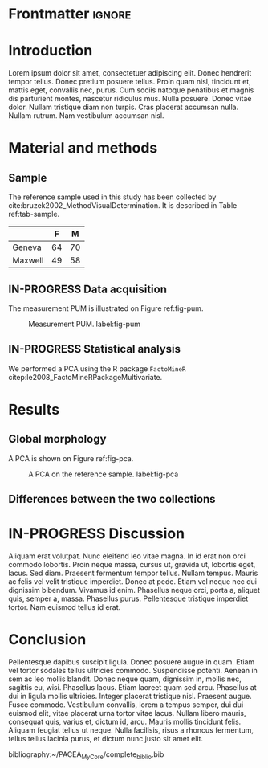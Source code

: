 #+LATEX_CLASS: elsarticle
#+LATEX_HEADER: \usepackage{minted}             % pour de jolis blocs de code
#+LATEX_HEADER: \usepackage{lineno,hyperref}
#+LATEX_HEADER: \modulolinenumbers[5]
#+LATEX_HEADER: \journal{Journal of \LaTeX\ Templates}
#+LATEX_HEADER: \bibliographystyle{model5-names}\biboptions{authoryear}
#+OPTIONS: toc:nil author:nil todo:nil

* Arrière-boutique :noexport:
On donne ici des info "privées", qui ne figureront pas sur l'export final, mais qui sont importantes pour le projet.

** IN-PROGRESS Trouver des reviewers
- Mme Bidule
- M. Truc

** WAITING Rédiger la cover-letter
   :LOGBOOK:
   - State "WAITING"    from              [2020-07-09 jeu. 14:22] \\
     J'ai envoyé la lettre à Yaro
   :END:
[[./cover_letter.org]]

** TODO Check-list avant soumission [0/3]
   SCHEDULED: <2020-07-10 ven.>
- [ ] Trouver des mots-clés
- [ ] Remplir le /data availability statement/
- [ ] Héberger les données sur Zenodo

** R config
   #+begin_src R :results output :session *R* :exports both
library(dplyr)
library(FactoMineR)
   #+end_src

   #+RESULTS:
   #+begin_example

   Attachement du package : ‘dplyr’

   The following objects are masked from ‘package:stats’:

       filter, lag

   The following objects are masked from ‘package:base’:

       intersect, setdiff, setequal, union
   #+end_example

* Frontmatter :ignore:
  #+begin_export latex
\begin{frontmatter}

\title{DSP2 method}
\tnotetext[mytitlenote]{Fully documented templates are available in the elsarticle package on \href{http://www.ctan.org/tex-archive/macros/latex/contrib/elsarticle}{CTAN}.}

%% Group authors per affiliation:
\author{Elsevier\fnref{myfootnote}}
\address{Radarweg 29, Amsterdam}
\fntext[myfootnote]{Since 1880.}

%% or include affiliations in footnotes:
\author[mymainaddress,mysecondaryaddress]{Elsevier Inc}
\ead[url]{www.elsevier.com}

\author[mysecondaryaddress]{Global Customer Service\corref{mycorrespondingauthor}}
\cortext[mycorrespondingauthor]{Corresponding author}
\ead{support@elsevier.com}

\address[mymainaddress]{1600 John F Kennedy Boulevard, Philadelphia}
\address[mysecondaryaddress]{360 Park Avenue South, New York}

\begin{abstract}
This template helps you to create a properly formatted \LaTeX\ manuscript.
\end{abstract}

\begin{keyword}
\texttt{elsarticle.cls}\sep \LaTeX\sep Elsevier \sep template
\MSC[2010] 00-01\sep  99-00
\end{keyword}

\end{frontmatter}

\linenumbers
  #+end_export
* DONE Introduction
  CLOSED: [2020-07-09 jeu. 15:12]
Lorem ipsum dolor sit amet, consectetuer adipiscing elit.  Donec hendrerit tempor tellus.  Donec pretium posuere tellus.  Proin quam nisl, tincidunt et, mattis eget, convallis nec, purus.  Cum sociis natoque penatibus et magnis dis parturient montes, nascetur ridiculus mus.  Nulla posuere.  Donec vitae dolor.  Nullam tristique diam non turpis.  Cras placerat accumsan nulla.  Nullam rutrum.  Nam vestibulum accumsan nisl.

* Material and methods
** DONE Sample
   CLOSED: [2020-07-09 jeu. 15:12]
The reference sample used in this study has been collected by cite:bruzek2002_MethodVisualDetermination. It is described in Table ref:tab-sample.

#+begin_src R :results table :session *R* :exports results :rownames yes :colnames yes :cache yes
dat <- read.csv("./data_DSP2.csv",
                header = TRUE, row.names = 1,
                sep = ";", dec = ",",
                stringsAsFactors = TRUE,
                na.strings = "", fileEncoding = "utf-8")
table(dat$Collection, dat$Sex)
#+end_src

#+CAPTION: Description of the reference sample. label:tab-sample
#+RESULTS[3f33acfbbeba65826cfcc2a966c344a0970ae0bb]:
|         |  F |  M |
|---------+----+----|
| Geneva  | 64 | 70 |
| Maxwell | 49 | 58 |

** IN-PROGRESS Data acquisition
   DEADLINE: <2020-07-10 ven.>
The measurement PUM is illustrated on Figure ref:fig-pum.

#+CAPTION: Measurement PUM. label:fig-pum
#+ATTR_LATEX: :width 0.5 \textwidth
[[./pum.png]]

** IN-PROGRESS Statistical analysis
   DEADLINE: <2020-07-14 mar.>
We performed a PCA using the R package ~FactoMineR~ citep:le2008_FactoMineRPackageMultivariate.

* Results
** DONE Global morphology
   CLOSED: [2020-07-09 jeu. 15:13]
A PCA is shown on Figure ref:fig-pca.

#+begin_src R :results graphics file :file PCA.png :exports results :width 600 :height 400 :session *R*
res_pca <- PCA(dat, quali.sup = 1:2, graph = FALSE)
plot(res_pca, habillage = 2, label = "none")
#+end_src

#+CAPTION: A PCA on the reference sample. label:fig-pca
#+RESULTS:
[[file:PCA.png]]

** TODO Differences between the two collections

* IN-PROGRESS Discussion
Aliquam erat volutpat.  Nunc eleifend leo vitae magna.  In id erat non orci commodo lobortis.  Proin neque massa, cursus ut, gravida ut, lobortis eget, lacus.  Sed diam.  Praesent fermentum tempor tellus.  Nullam tempus.  Mauris ac felis vel velit tristique imperdiet.  Donec at pede.  Etiam vel neque nec dui dignissim bibendum.  Vivamus id enim.  Phasellus neque orci, porta a, aliquet quis, semper a, massa.  Phasellus purus.  Pellentesque tristique imperdiet tortor.  Nam euismod tellus id erat.

* DONE Conclusion
  CLOSED: [2020-07-09 jeu. 15:13]
Pellentesque dapibus suscipit ligula.  Donec posuere augue in quam.  Etiam vel tortor sodales tellus ultricies commodo.  Suspendisse potenti.  Aenean in sem ac leo mollis blandit.  Donec neque quam, dignissim in, mollis nec, sagittis eu, wisi.  Phasellus lacus.  Etiam laoreet quam sed arcu.  Phasellus at dui in ligula mollis ultricies.  Integer placerat tristique nisl.  Praesent augue.  Fusce commodo.  Vestibulum convallis, lorem a tempus semper, dui dui euismod elit, vitae placerat urna tortor vitae lacus.  Nullam libero mauris, consequat quis, varius et, dictum id, arcu.  Mauris mollis tincidunt felis.  Aliquam feugiat tellus ut neque.  Nulla facilisis, risus a rhoncus fermentum, tellus tellus lacinia purus, et dictum nunc justo sit amet elit.

bibliography:~/PACEA_MyCore/complete_biblio.bib
